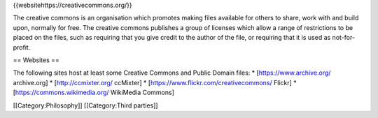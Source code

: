 {{websitehttps://creativecommons.org/}}

The creative commons is an organisation which promotes making files
available for others to share, work with and build upon, normally for
free. The creative commons publishes a group of licenses which allow a
range of restrictions to be placed on the files, such as requiring that
you give credit to the author of the file, or requiring that it is used
as not-for-profit.

== Websites ==

The following sites host at least some Creative Commons and Public
Domain files: \* [https://www.archive.org/ archive.org] \*
[http://ccmixter.org/ ccMixter] \*
[https://www.flickr.com/creativecommons/ Flickr] \*
[https://commons.wikimedia.org/ WikiMedia Commons]

[[Category:Philosophy]] [[Category:Third parties]]
